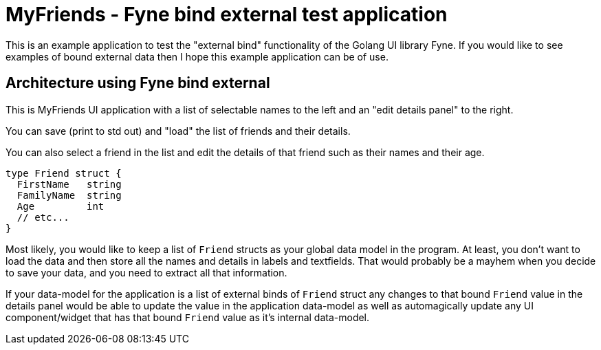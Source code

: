 = MyFriends - Fyne bind external test application

This is an example application to test the "external bind" functionality of the Golang UI library Fyne.
If you would like to see examples of bound external data then I hope this example application can be of use.

== Architecture using Fyne bind external

This is MyFriends UI application with a list of selectable names to the left and an "edit details panel" to the right.

You can save (print to std out) and "load" the list of friends and their details.

You can also select a friend in the list and edit the details of that friend such as their names and their age.

[source,go]
----
type Friend struct {
  FirstName   string
  FamilyName  string
  Age         int
  // etc...
}
----

Most likely, you would like to keep a list of `Friend` structs as your global data model in the program. At least, you don't want to load the data and then store all the names and details in labels and textfields. That would probably be a mayhem when you decide to save your data, and you need to extract all that information.

If your data-model for the application is a list of external binds of `Friend` struct any changes to that bound `Friend` value in the details panel would be able to update the value in the application data-model as well as automagically update any UI component/widget that has that bound `Friend` value as it's internal data-model.


